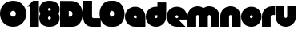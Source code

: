 SplineFontDB: 3.0
FontName: Dairy
FullName: Dairy
FamilyName: Dairy
Weight: Regular
Copyright: Copyright (c) 2019, Mike Kasprzak,,,
UComments: "2019-5-24: Created with FontForge (http://fontforge.org)"
Version: 001.000
ItalicAngle: 0
UnderlinePosition: -110
UnderlineWidth: 55
Ascent: 900
Descent: 200
InvalidEm: 0
LayerCount: 2
Layer: 0 0 "Back" 1
Layer: 1 0 "Fore" 0
XUID: [1021 368 -782376873 13616642]
OS2Version: 0
OS2_WeightWidthSlopeOnly: 0
OS2_UseTypoMetrics: 1
CreationTime: 1558671128
ModificationTime: 1558719662
OS2TypoAscent: 0
OS2TypoAOffset: 1
OS2TypoDescent: 0
OS2TypoDOffset: 1
OS2TypoLinegap: 0
OS2WinAscent: 0
OS2WinAOffset: 1
OS2WinDescent: 0
OS2WinDOffset: 1
HheadAscent: 0
HheadAOffset: 1
HheadDescent: 0
HheadDOffset: 1
OS2Vendor: 'PfEd'
MarkAttachClasses: 1
DEI: 91125
Encoding: ISO8859-1
UnicodeInterp: none
NameList: AGL For New Fonts
DisplaySize: -48
AntiAlias: 1
FitToEm: 0
WinInfo: 0 18 6
BeginPrivate: 0
EndPrivate
Grid
-1000 850 m 0
 2200 850 l 1024
-1000 800 m 0
 2200 800 l 1024
-1000 750 m 0
 2000 750 l 1024
-1000 700 m 0
 2000 700 l 1024
-1000 650 m 0
 2000 650 l 1024
-1000 600 m 0
 2000 600 l 1024
-1000 550 m 0
 2000 550 l 1024
-1000 500 m 0
 2000 500 l 1024
-1000 450 m 0
 2000 450 l 1024
-1000 400 m 0
 2000 400 l 1024
-1000 350 m 0
 2000 350 l 1024
-1000 300 m 0
 2000 300 l 1024
-1000 250 m 0
 2000 250 l 1024
-1000 200 m 0
 2000 200 l 1024
-1000 150 m 0
 2000 150 l 1024
-1000 100 m 0
 2000 100 l 1024
-1000 50 m 1
 2000 50.9999984801 l 1025
700 1300 m 0
 700 -700 l 1024
650 1300 m 0
 650 -700 l 1024
600 1300 m 0
 600 -700 l 1024
550 1300 m 0
 550 -700 l 1024
500 1300 m 0
 500 -700 l 1024
450 1300 m 0
 450 -700 l 1024
400 1300 m 0
 400 -700 l 1024
350 1300 m 0
 350 -700 l 1024
300 1300 m 0
 300 -700 l 1024
250 1300 m 0
 250 -700 l 1024
200 1300 m 0
 200 -700 l 1024
150 1300 m 0
 150 -700 l 1024
100 1300 m 0
 100 -700 l 1024
50 1300 m 0
 50 -700 l 1024
EndSplineSet
BeginChars: 256 16

StartChar: L
Encoding: 76 76 0
Width: 625
VWidth: 0
Flags: HW
LayerCount: 2
Fore
SplineSet
0 900 m 1
 300 900 l 1
 300 350 l 0
 300 325 325 300 350 300 c 0
 600 300 l 25
 600 0 l 1
 300 0 l 0
 125 0 1.07156594925e-14 125 0 300 c 0
 0 900 l 1
EndSplineSet
EndChar

StartChar: D
Encoding: 68 68 1
Width: 800
VWidth: 0
Flags: HW
LayerCount: 2
Fore
SplineSet
299 550 m 1
 299 350 l 1
 299 350 349.90625 350 350 350 c 1
 450 350 450 550 350 550 c 1
 299 550 l 1
0 902 m 25
 300 900 l 1
 400 900 l 1
 900 900 899 -30 400 0 c 2
 300 0 l 1
 0 0 l 25
 0 902 l 25
EndSplineSet
EndChar

StartChar: o
Encoding: 111 111 2
Width: 725
VWidth: 0
Flags: HW
LayerCount: 2
Fore
SplineSet
350 300 m 1
 325 300 300 325 300 350 c 1
 300 375 325 400 350 400 c 1
 375 400 400 375 400 350 c 1
 400 325 375 300 350 300 c 1
350 0 m 0
 550 0 700 150 700 350 c 0
 700 550 550 700 350 700 c 0
 150 700 0 549.997070312 0 350 c 0
 0 150 150 0 350 0 c 0
EndSplineSet
EndChar

StartChar: a
Encoding: 97 97 3
Width: 725
VWidth: 0
Flags: HW
LayerCount: 2
Fore
SplineSet
400 300 m 1
 350 300 l 1
 325 300 300 325 300 350 c 1
 300 375 325 400 350 400 c 1
 375 400 400 375 400 350 c 1
 400 300 l 1
700 0 m 1
 700 350 l 1
 700 550 550 700 350 700 c 0
 150 700 0 549.997070312 0 350 c 0
 0 150 150 0 350 0 c 1
 700 0 l 1
EndSplineSet
EndChar

StartChar: d
Encoding: 100 100 4
Width: 725
VWidth: 0
Flags: HW
LayerCount: 2
Fore
SplineSet
400 400 m 1
 400 350 l 1
 400 325 375 300 350 300 c 1
 325 300 300 325 300 350 c 1
 300 375 325 400 350 400 c 1
 400 400 l 1
400 700 m 1
 350 700 l 1
 150 700 0 549.997070312 0 350 c 0
 0 150 150 0 350 0 c 0
 550 0 700 150 700 350 c 1
 701 850 l 1
 400 850 l 1
 400 700 l 1
EndSplineSet
EndChar

StartChar: u
Encoding: 117 117 5
Width: 725
VWidth: 0
Flags: HW
LayerCount: 2
Fore
SplineSet
700 350 m 0
 700 150 550 0 350 0 c 0
 150 0 0 150 0 350 c 0
 0 700 l 0
 302 700 l 0
 300 350 l 1
 300 325 325 300 350 300 c 1
 375 300 400 325 400 350 c 1
 400 700 l 25
 698 700 l 17
 700 350 l 0
EndSplineSet
EndChar

StartChar: e
Encoding: 101 101 6
Width: 725
VWidth: 0
Flags: HW
LayerCount: 2
Fore
SplineSet
350 300 m 5
 325 300 300 325 300 350 c 1
 300 375 325 400 350 400 c 1
 375 400 400 375 400 350 c 5
 350 300 l 5
700 300 m 1
 700 350 l 0
 700 550 550 700 350 700 c 0
 150 700 0 549.997070312 0 350 c 0
 0 150 150 0 350 0 c 0
 700 0 l 13
 400 300 l 25
 700 300 l 1
EndSplineSet
EndChar

StartChar: e
Encoding: 101 101 7
Width: 725
VWidth: 0
Flags: HW
LayerCount: 2
Fore
SplineSet
350 300 m 1
 325 300 300 325 300 350 c 1
 300 375 325 400 350 400 c 1
 375 400 400 375 400 350 c 1
 400 325 375 300 350 300 c 1
700 250 m 1
 700 350 l 0
 700 550 550 700 350 700 c 0
 150 700 0 549.997070312 0 350 c 0
 0 150 150 0 350 0 c 0
 650 0 l 1
 400 250 l 1
 700 250 l 1
EndSplineSet
EndChar

StartChar: m
Encoding: 109 109 8
Width: 1125
VWidth: 0
Flags: HW
LayerCount: 2
Fore
SplineSet
0 350 m 2
 0 550 150 700 350 700 c 0
 425.615151713 700 494.083239465 678.558808118 550 641.08068761 c 1
 605.916760535 678.558808118 674.384848287 700 750 700 c 0
 950 700 1100 550 1100 350 c 2
 1100 0 l 1
 798 0 l 1
 800 350 l 2
 800 375 775 400 750 400 c 0
 725 400 700 375 700 350 c 2
 700 0 l 1
 398 0 l 1
 398 0 l 1
 400 350 l 2
 400 375 375 400 350 400 c 0
 325 400 300 375 300 350 c 2
 300 0 l 1
 2 0 l 1
 0 350 l 2
EndSplineSet
EndChar

StartChar: r
Encoding: 114 114 9
Width: 475
VWidth: 0
Flags: HW
LayerCount: 2
Fore
SplineSet
350 400 m 1
 325 400 300 375 300 350 c 1
 300 0 l 25
 2 0 l 17
 0 350 l 0
 0 550 150 700 350 700 c 0
 452 700 348 700 450 700 c 1
 450 400 l 25
 350 400 l 1
EndSplineSet
EndChar

StartChar: n
Encoding: 110 110 10
Width: 725
VWidth: 0
Flags: HW
LayerCount: 2
Fore
SplineSet
0 350 m 4
 0 550 150 700 350 700 c 4
 550 700 700 550 700 350 c 4
 700 0 l 4
 398 0 l 4
 400 350 l 5
 400 375 375 400 350 400 c 5
 325 400 300 375 300 350 c 5
 300 0 l 29
 2 0 l 21
 0 350 l 4
EndSplineSet
EndChar

StartChar: space
Encoding: 32 32 11
Width: 250
VWidth: 0
Flags: W
LayerCount: 2
EndChar

StartChar: zero
Encoding: 48 48 12
Width: 925
VWidth: 0
Flags: HW
LayerCount: 2
Fore
SplineSet
450 350 m 0
 325 350 325 550 450 550 c 0
 575 550 575 350 450 350 c 0
450 0 m 1
 1050 0 1050 900 450 900 c 0
 -150 900 -150 0 450 0 c 1
EndSplineSet
EndChar

StartChar: O
Encoding: 79 79 13
Width: 800
VWidth: 0
Flags: HW
LayerCount: 2
Fore
SplineSet
350 350 m 0
 251 350 251 550 350 550 c 0
 450 550 450 350 350 350 c 0
300 0 m 0
 400 0 l 1
 923 0 900 900 400 900 c 1
 300 900 l 0
 -200 898 -200 0 300 0 c 0
EndSplineSet
EndChar

StartChar: one
Encoding: 49 49 14
Width: 425
VWidth: 0
Flags: HW
LayerCount: 2
Fore
SplineSet
0 700 m 1
 200 900 l 1
 400 900 l 1
 400 0 l 25
 100 0 l 1
 100 700 l 1
 0 700 l 1
EndSplineSet
EndChar

StartChar: eight
Encoding: 56 56 15
Width: 725
VWidth: 0
Flags: HW
LayerCount: 2
Fore
SplineSet
350 0 m 0
 550 0 700 100 700 300 c 0
 700 358.578947142 687.131901069 408.579161664 663.90836883 450.000643565 c 1
 687.131901069 491.422051856 700 541.421910948 700 600 c 0
 700 800 550 900 350 900 c 0
 150 900 0 800 0 600 c 0
 0 541.421052858 12.8680989312 491.420838336 36.0916311698 449.999356435 c 1
 12.8680989312 408.577948144 4.4408920985e-14 358.578089052 0 300 c 0
 0 100 150 0 350 0 c 0
350 250 m 0
 325 250 300 275 300 300 c 0
 300 300.725161109 300.021034345 301.450322217 300.062492904 302.174873194 c 5
 300 326 331.970703125 350 349 350 c 4
 366.029296875 350 400 328 399.937503777 302.17493119 c 5
 399.978964532 301.450360914 400 300.725180457 400 300 c 0
 400 275 375 250 350 250 c 0
350 650 m 0
 375 650 400 625 400 600 c 0
 400 599.274838891 399.978965655 598.549677783 399.937507096 597.825126806 c 5
 400 571 369.029296875 550 352 550 c 0
 334.970703125 550 300 566 300.062496223 597.82506881 c 5
 300.021035468 598.549639086 300 599.274819543 300 600 c 0
 300 625 325 650 350 650 c 0
EndSplineSet
EndChar
EndChars
EndSplineFont
